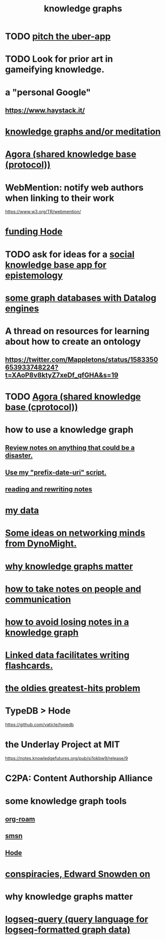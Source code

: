 :PROPERTIES:
:ID:       2ffe190d-718d-4f71-af97-5214ef091045
:ROAM_ALIASES: information epistemology ontology "organizing knowledge"
:END:
#+title: knowledge graphs
* TODO [[id:5f8c9f6b-6992-4bde-a27a-3db3997f3178][pitch the uber-app]]
* TODO Look for prior art in gameifying knowledge.
* a "personal Google"
** https://www.haystack.it/
* [[id:05a84243-9dcf-4492-b81e-a48fd2f53b3c][knowledge graphs and/or meditation]]
* [[id:f9ee18e9-68f2-4f10-b10d-c91186b797e3][Agora (shared knowledge base (protocol))]]
* WebMention: notify web authors when linking to their work
  https://www.w3.org/TR/webmention/
* [[id:7863cf17-0940-4663-82b2-2a22b3878f1c][funding Hode]]
* TODO ask for ideas for a [[id:c48cbb26-cdf3-4109-b729-3abd58c2d4bc][social knowledge base app for epistemology]]
* [[id:25e13f6c-b134-4305-a4d5-327739dd7b8f][some graph databases with Datalog engines]]
* A thread on resources for learning about how to create an ontology
** https://twitter.com/Mappletons/status/1583350653933748224?t=XAoP8v8ktyZ7xeDf_qfGHA&s=19
* TODO [[id:f9ee18e9-68f2-4f10-b10d-c91186b797e3][Agora (shared knowledge base (cprotocol))]]
* how to use a knowledge graph
** [[id:15c15ae2-bb60-4f6e-9e6d-e9045f9c0132][Review notes on anything that could be a disaster.]]
** [[id:d283b6a3-205b-4a7c-9338-aa458f091691][Use my "prefix-date-uri" script.]]
** [[id:801dad54-f3a9-4b27-97f5-3e3ab3b6dbe5][reading and rewriting notes]]
* [[id:f5d81cd6-dcc9-414b-bf9b-2c7f4ca1cd29][my data]]
* [[id:4cb72658-2d91-4450-8bd5-54e04d3de051][Some ideas on networking minds from DynoMight.]]
* [[id:667bf4ea-d99d-41bb-98a9-368a86877e3e][why knowledge graphs matter]]
* [[id:30478629-506c-4acf-aec8-b74e977a2234][how to take notes on people and communication]]
* [[id:9e45ccd9-d6e0-4870-8f13-cc11135334d0][how to avoid losing notes in a knowledge graph]]
* [[id:14425786-4f89-4fc3-8bf7-9c31ccaba025][Linked data facilitates writing flashcards.]]
* [[id:eba0ce43-3fb2-4d95-89f2-f5d8cae6f20f][the oldies greatest-hits problem]]
* TypeDB > Hode
  https://github.com/vaticle/typedb
* the Underlay Project at MIT
  :PROPERTIES:
  :ID:       786ae678-e723-4c9f-b924-e54d7b3b1837
  :END:
  https://notes.knowledgefutures.org/pub/si1okbw9/release/9
* C2PA: Content Authorship Alliance
* some knowledge graph tools
** [[id:63f366e6-b768-4f3f-9093-a776f2b4e069][org-roam]]
** [[id:55dae027-0053-4557-ba7e-2a36ef679cb4][smsn]]
** [[id:d5a5a3ff-977a-405b-8660-264fb4e974a3][Hode]]
* [[id:7ba3aeee-378b-41b9-89ef-2658dc19b9ea][conspiracies, Edward Snowden on]]
* why knowledge graphs matter
* [[id:db1dbf70-abfa-4623-9216-69cfe0ed3c55][logseq-query (query language for logseq-formatted graph data)]]
